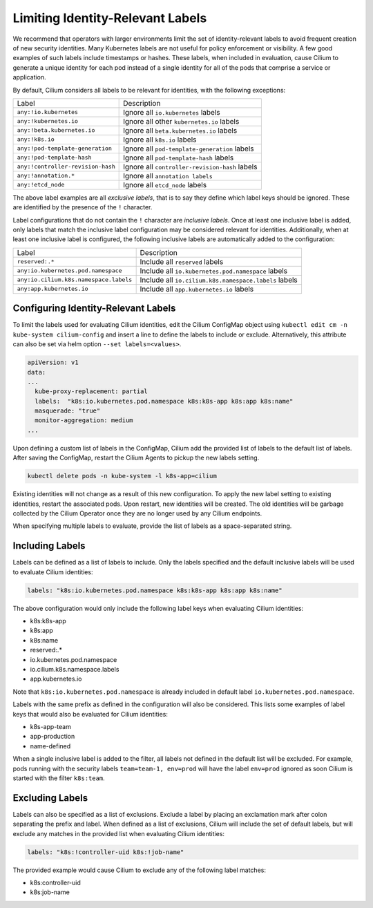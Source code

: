 .. only:: not (epub or latex or html)

    WARNING: You are looking at unreleased Cilium documentation.
    Please use the official rendered version released here:
    https://docs.cilium.io

.. _identity-relevant-labels:

*********************************
Limiting Identity-Relevant Labels
*********************************

We recommend that operators with larger environments limit the set of
identity-relevant labels to avoid frequent creation of new security identities.
Many Kubernetes labels are not useful for policy enforcement or visibility. A
few good examples of such labels include timestamps or hashes. These labels,
when included in evaluation, cause Cilium to generate a unique identity for each
pod instead of a single identity for all of the pods that comprise a service or
application.

By default, Cilium considers all labels to be relevant for identities, with the
following exceptions:

================================== ==============================================
Label                               Description
---------------------------------- ----------------------------------------------
``any:!io.kubernetes``             Ignore all ``io.kubernetes`` labels
``any:!kubernetes.io``             Ignore all other ``kubernetes.io`` labels
``any:!beta.kubernetes.io``        Ignore all ``beta.kubernetes.io`` labels
``any:!k8s.io``                    Ignore all ``k8s.io`` labels
``any:!pod-template-generation``   Ignore all ``pod-template-generation`` labels
``any:!pod-template-hash``         Ignore all ``pod-template-hash`` labels
``any:!controller-revision-hash``  Ignore all ``controller-revision-hash`` labels
``any:!annotation.*``              Ignore all ``annotation labels``
``any:!etcd_node``                 Ignore all ``etcd_node`` labels
================================== ==============================================

The above label examples are all *exclusive labels*, that is to say they define
which label keys should be ignored. These are identified by the presence of the
``!`` character.

Label configurations that do not contain the ``!`` character are *inclusive
labels*. Once at least one inclusive label is added, only labels that match the
inclusive label configuration may be considered relevant for identities.
Additionally, when at least one inclusive label is configured, the following
inclusive labels are automatically added to the configuration:

====================================== =====================================================
Label                                  Description
-------------------------------------- -----------------------------------------------------
``reserved:.*``                        Include all ``reserved`` labels
``any:io.kubernetes.pod.namespace``    Include all ``io.kubernetes.pod.namespace`` labels
``any:io.cilium.k8s.namespace.labels`` Include all ``io.cilium.k8s.namespace.labels`` labels
``any:app.kubernetes.io``              Include all ``app.kubernetes.io`` labels
====================================== =====================================================



Configuring Identity-Relevant Labels
------------------------------------

To limit the labels used for evaluating Cilium identities, edit the Cilium
ConfigMap object using ``kubectl edit cm -n kube-system cilium-config``
and insert a line to define the labels to include or exclude. Alternatively,
this attribute can also be set via helm option ``--set labels=<values>``.


.. code-block:: yaml

    apiVersion: v1
    data:
    ...
      kube-proxy-replacement: partial
      labels:  "k8s:io.kubernetes.pod.namespace k8s:k8s-app k8s:app k8s:name"
      masquerade: "true"
      monitor-aggregation: medium
    ...


Upon defining a custom list of labels in the ConfigMap, Cilium add the provided
list of labels to the default list of labels. After saving the ConfigMap,
restart the Cilium Agents to pickup the new labels setting.

.. code-block:: bash

    kubectl delete pods -n kube-system -l k8s-app=cilium

Existing identities will not change as a result of this new configuration. To
apply the new label setting to existing identities, restart the associated pods.
Upon restart, new identities will be created. The old identities will be garbage
collected by the Cilium Operator once they are no longer used by any Cilium
endpoints.

When specifying multiple labels to evaluate, provide the list of labels as a
space-separated string.

Including Labels
----------------

Labels can be defined as a list of labels to include. Only the labels specified
and the default inclusive labels will be used to evaluate Cilium identities:

.. code-block:: bash

    labels: "k8s:io.kubernetes.pod.namespace k8s:k8s-app k8s:app k8s:name"

The above configuration would only include the following label keys when
evaluating Cilium identities:

- k8s:k8s-app
- k8s:app
- k8s:name
- reserved:.*
- io.kubernetes.pod.namespace
- io.cilium.k8s.namespace.labels
- app.kubernetes.io

Note that ``k8s:io.kubernetes.pod.namespace`` is already included in default
label ``io.kubernetes.pod.namespace``.

Labels with the same prefix as defined in the configuration will also be
considered. This lists some examples of label keys that would also be evaluated
for Cilium identities:

- k8s-app-team
- app-production
- name-defined

When a single inclusive label is added to the filter, all labels not defined
in the default list will be excluded. For example, pods running with the
security labels ``team=team-1, env=prod`` will have the label ``env=prod``
ignored as soon Cilium is started with the filter ``k8s:team``.

Excluding Labels
----------------

Labels can also be specified as a list of exclusions. Exclude a label by placing
an exclamation mark after colon separating the prefix and label. When defined as a
list of exclusions, Cilium will include the set of default labels, but will
exclude any matches in the provided list when evaluating Cilium identities:

.. code-block:: bash

    labels: "k8s:!controller-uid k8s:!job-name"

The provided example would cause Cilium to exclude any of the following label
matches:

- k8s:controller-uid
- k8s:job-name
